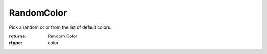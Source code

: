 RandomColor
-----------

.. py:method:: RandomColor()


Pick a random color from the list of default colors.

:returns: Random Color
:rtype: color
